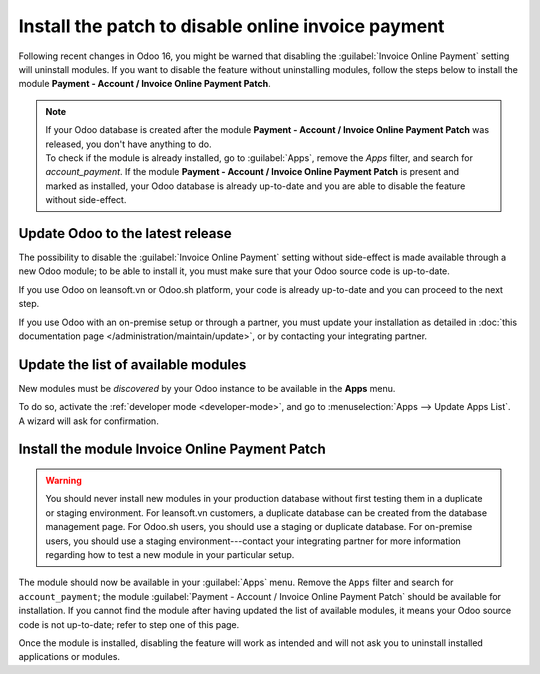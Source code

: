 ===================================================
Install the patch to disable online invoice payment
===================================================

Following recent changes in Odoo 16, you might be warned that disabling the :guilabel:`Invoice
Online Payment` setting will uninstall modules. If you want to disable the feature without
uninstalling modules, follow the steps below to install the module **Payment - Account / Invoice
Online Payment Patch**.

.. note::
   | If your Odoo database is created after the module **Payment - Account / Invoice Online Payment
     Patch** was released, you don't have anything to do.
   | To check if the module is already installed, go to :guilabel:`Apps`, remove the `Apps` filter,
     and search for `account_payment`. If the module **Payment - Account / Invoice Online Payment
     Patch** is present and marked as installed, your Odoo database is already up-to-date and you
     are able to disable the feature without side-effect.

Update Odoo to the latest release
=================================

The possibility to disable the :guilabel:`Invoice Online Payment` setting without side-effect is
made available through a new Odoo module; to be able to install it, you must make sure that your
Odoo source code is up-to-date.

If you use Odoo on leansoft.vn or Odoo.sh platform, your code is already up-to-date and you can proceed
to the next step.

If you use Odoo with an on-premise setup or through a partner, you must update your installation as
detailed in :doc:`this documentation page </administration/maintain/update>`, or by contacting your
integrating partner.

Update the list of available modules
====================================

New modules must be *discovered* by your Odoo instance to be available in the **Apps** menu.

To do so, activate the :ref:`developer mode <developer-mode>`, and go to :menuselection:`Apps -->
Update Apps List`. A wizard will ask for confirmation.

Install the module Invoice Online Payment Patch
===============================================

.. warning::
   You should never install new modules in your production database without first testing them in a
   duplicate or staging environment. For leansoft.vn customers, a duplicate database can be created
   from the database management page. For Odoo.sh users, you should use a staging or duplicate
   database. For on-premise users, you should use a staging environment---contact your integrating
   partner for more information regarding how to test a new module in your particular setup.

The module should now be available in your :guilabel:`Apps` menu. Remove the ``Apps`` filter and
search for ``account_payment``; the module :guilabel:`Payment - Account / Invoice Online Payment Patch`
should be available for installation. If you cannot find the module after having updated the list
of available modules, it means your Odoo source code is not up-to-date; refer to step one of this
page.

Once the module is installed, disabling the feature will work as intended and will not ask you to
uninstall installed applications or modules.
